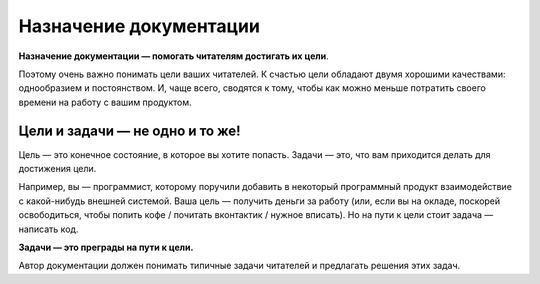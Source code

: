 Назначение документации
=======================

**Назначение документации — помогать читателям достигать их цели**.

Поэтому очень важно понимать цели ваших читателей. К счастью цели обладают двумя хорошими
качествами: однообразием и постоянством. И, чаще всего, сводятся к тому, чтобы как можно
меньше потратить своего времени на работу с вашим продуктом.

Цели и задачи — не одно и то же!
--------------------------------

Цель — это конечное состояние, в которое вы хотите попасть. Задачи — это, что вам приходится делать
для достижения цели.

Например, вы — программист, которому поручили добавить в некоторый программный продукт
взаимодействие с какой-нибудь внешней системой. Ваша цель — получить деньги за работу (или, если вы
на окладе, поскорей освободиться, чтобы попить кофе / почитать вконтактик / нужное вписать). Но
на пути к цели стоит задача — написать код.

**Задачи — это преграды на пути к цели.**

Автор документации должен понимать типичные задачи читателей и предлагать решения этих задач.

.. seealso::

   * :doc:`principles`
